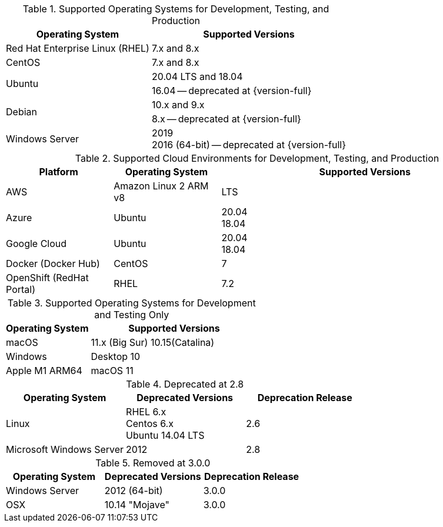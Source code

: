 // Inclusion, for use in master topics only

// tag::all[]
// tag::supported[]
// tag::sup-os-dev-test-prod[]
.Supported Operating Systems for Development, Testing, and Production
[cols="100,135",options="header"]
|===
| Operating System | Supported Versions

| Red Hat Enterprise Linux (RHEL)
| 7.x and 8.x

| CentOS
| 7.x and 8.x

.2+| Ubuntu
| 20.04 LTS and 18.04
| 16.04 -- deprecated at {version-full}

.2+| Debian
| 10.x and 9.x
| 8.x -- deprecated at {version-full}

| Windows Server
a| 2019 +
2016 (64-bit) -- deprecated at {version-full}




|===

// end::sup-os-dev-test-prod[]

// tag::sup-os-cloud[]

.Supported Cloud Environments for Development, Testing, and Production
[cols="50,50,135",options="header"]
|===
| Platform| Operating System | Supported Versions

|AWS
|Amazon Linux 2 ARM v8
a|LTS

|Azure
|Ubuntu
| 20.04 +
18.04

|Google Cloud
a|Ubuntu
|20.04 +
18.04

|Docker (Docker Hub)
|CentOS
| 7

|OpenShift (RedHat Portal)
|RHEL
| 7.2
|===

// end::sup-os-cloud[]

// tag::sup-os-dev-test[]

.Supported Operating Systems for Development and Testing Only
[cols="1,2",options="header"]
|===
| Operating System | Supported Versions

| macOS
| 11.x (Big Sur)
10.15(Catalina)

| Windows
| Desktop 10

| Apple M1 ARM64
| macOS 11

|===
// end::sup-os-dev-test[]
// end::supported[]

// tag::deprecated[]
.Deprecated at 2.8
[cols="1,1,1",options="header"]
|===
| Operating System | Deprecated Versions | Deprecation Release

| Linux
a| RHEL 6.x +
Centos 6.x +
Ubuntu 14.04 LTS
| 2.6

|Microsoft Windows Server
| 2012
|2.8

|===

// end::deprecated[]

// tag::removed[]
.Removed at 3.0.0
[cols="1,1,1",options="header"]
|===
| Operating System | Deprecated Versions | Deprecation Release

// // | Red Hat Enterprise Linux
// // | 6 +
// //  5
// // | 3.0.0

// // | CentOS
// // | 6 +
// //  5
// // | 3.0.0

// | Ubuntu
// | 16.04 +
// 12.04
// | 3.0.0

| Windows Server
| 2012 (64-bit)
| 3.0.0

| OSX
| 10.14 "Mojave"
| 3.0.0
|===

// end::removed[]



// end::all[]
